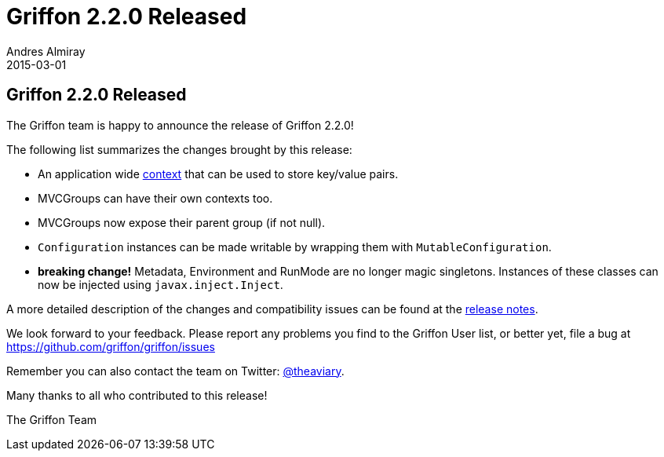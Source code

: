 = Griffon 2.2.0 Released
Andres Almiray
2015-03-01
:jbake-type: post
:jbake-status: published
:category: news
:linkattrs:
:idprefix:
:path-griffon-core: /guide/2.2.0/api/griffon/core

== Griffon 2.2.0 Released

The Griffon team is happy to announce the release of Griffon 2.2.0!

The following list summarizes the changes brought by this release:

 * An application wide link:/guide/latest/api/griffon/core/Context.html[context, window="_blank"] that can be used to
   store key/value pairs.
 * MVCGroups can have their own contexts too.
 * MVCGroups now expose their parent group (if not null).
 * `Configuration` instances can be made writable by wrapping them with `MutableConfiguration`.
 * *breaking change!* Metadata, Environment and RunMode are no longer magic singletons.
   Instances of these classes can now be injected using `javax.inject.Inject`.

A more detailed description of the changes and compatibility issues can be found at the link:/releasenotes/griffon_2.2.0.html[release notes, window="_blank"].

We look forward to your feedback. Please report any problems you find to the Griffon User list,
or better yet, file a bug at https://github.com/griffon/griffon/issues

Remember you can also contact the team on Twitter: https://twitter.com/theaviary[@theaviary].

Many thanks to all who contributed to this release!

The Griffon Team
